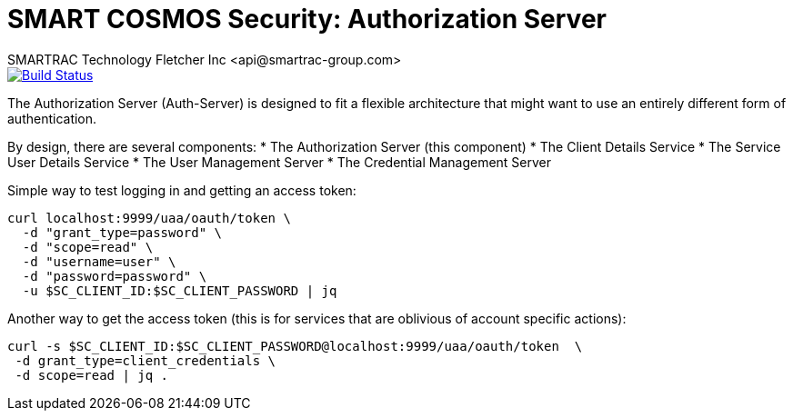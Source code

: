 = SMART COSMOS Security: Authorization Server
SMARTRAC Technology Fletcher Inc <api@smartrac-group.com>
ifdef::env-github[:USER: SMARTRACTECHNOLOGY]
ifdef::env-github[:REPO: smartcosmos-auth-server]
ifdef::env-github[:BRANCH: master]

image::https://travis-ci.org/{USER}/{REPO}.svg?branch={BRANCH}[Build Status, link=https://travis-ci.org/{USER}/{REPO}]

The Authorization Server (Auth-Server) is designed to fit a flexible architecture that might want to use an entirely different form of authentication.

By design, there are several components:
 * The Authorization Server (this component)
 * The Client Details Service
 * The Service User Details Service
 * The User Management Server
 * The Credential Management Server

Simple way to test logging in and getting an access token:

----
curl localhost:9999/uaa/oauth/token \
  -d "grant_type=password" \
  -d "scope=read" \
  -d "username=user" \
  -d "password=password" \
  -u $SC_CLIENT_ID:$SC_CLIENT_PASSWORD | jq
----

Another way to get the access token (this is for services that are oblivious of account specific actions):

----
curl -s $SC_CLIENT_ID:$SC_CLIENT_PASSWORD@localhost:9999/uaa/oauth/token  \
 -d grant_type=client_credentials \
 -d scope=read | jq .
----
